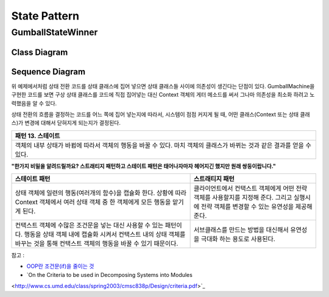 
*************
State Pattern
*************

GumballStateWinner
==================

Class Diagram
-------------

.. image:: GumballStateWinner/Overview_of_GumballStateWinner.jpg
   :scale: 50 %
   :alt: Class Diagram


Sequence Diagram
----------------

.. image:: GumballStateWinner/SequenceDiagram1.jpg
   :scale: 50 %
   :alt: Sequence Diagram


위 예제에서처럼 상태 전환 코드를 상태 클래스에 집어 넣으면 상태 클래스들 사이에
의존성이 생긴다는 단점이 있다. GumballMachine을 구현한 코드를 보면 구상 상태
클래스를 코드에 직접 집어넣는 대신 Context 객체의 게터 메소드를 써서 그나마
의존성을 최소화 하려고 노력했음을 알 수 있다.

상태 전환의 흐름을 결정하는 코드를 어느 쪽에 집어 넣는지에 따라서, 시스템이 점점
커지게 될 때, 어떤 클래스(Context 또는 상태 클래스)가 변경에 대해서 닫혀지게
되는지가 결정된다.


+------------------------------------------------------------------------------+
|패턴 13. 스테이트                                                             |
+==============================================================================+
|객체의 내부 상태가 바뀜에 따라서 객체의 행동을 바꿀 수 있다. 마치 객체의      |
|클래스가 바뀌는 것과 같은 결과를 얻을 수 있다.                                |
+------------------------------------------------------------------------------+

.. image:: State.jpg
   :scale: 50 %
   :alt: GoG's State Pattern


**"한가지 비밀을 알려드릴까요? 스트래티지 패턴하고 스테이트 패턴은 태어나자마자
헤어지긴 했지만 원래 쌍둥이랍니다."**


+-------------------------------------+----------------------------------------+
|스테이트 패턴                        |스트래티지 패턴                         |
+=====================================+========================================+
|상태 객체에 일련의 행동(여러개의     |클라이언트에서 컨택스트 객체에게 어떤   |
|함수)을 캡슐화 한다. 상황에 따라     |전략 객체를 사용할지를 지정해 준다.     |
|Context 객체에서 여러 상태 객체 중 한|그리고 실행시에 전략 객체를 변경할 수   |
|객체에게 모든 행동을 맡기게 된다.    |있는 유연성을 제공해 준다.              |
+-------------------------------------+----------------------------------------+
|컨택스트 객체에 수많은 조건문을 넣는 |서브클래스를 만드는 방법을 대신해서     |
|대신 사용할 수 있는 패턴이다. 행동을 |유연성을 극대화 하는 용도로 사용된다.   |
|상태 객체 내에 캡슐화 시켜서 컨택스트|                                        |
|내의 상태 객체를 바꾸는 것을 통해    |                                        |
|컨택스트 객체의 행동을 바꿀 수 있기  |                                        |
|때문이다.                            |                                        |
+-------------------------------------+----------------------------------------+


| 참고 :
* `OOP란 조건문(if)을 줄이는 것 <http://alankang.tistory.com/249>`_
* `On the Criteria to be used in Decomposing Systems into Modules
<http://www.cs.umd.edu/class/spring2003/cmsc838p/Design/criteria.pdf>`_

